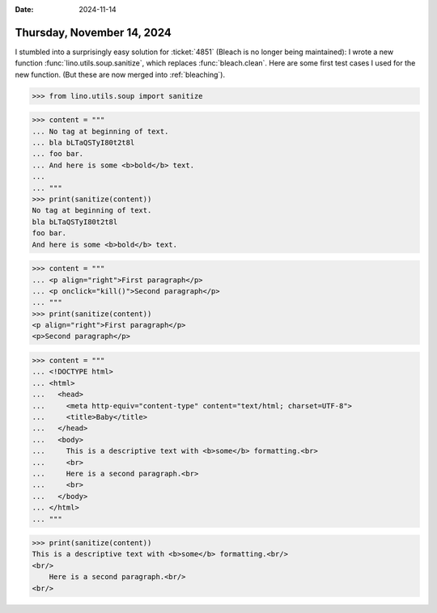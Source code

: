 :date: 2024-11-14

===========================
Thursday, November 14, 2024
===========================

I stumbled into a surprisingly easy solution for :ticket:`4851` (Bleach is no
longer being maintained): I wrote a new function
:func:`lino.utils.soup.sanitize`, which replaces :func:`bleach.clean`. Here are
some first test cases I used for the new function. (But these are now merged
into :ref:`bleaching`).


>>> from lino.utils.soup import sanitize

>>> content = """
... No tag at beginning of text.
... bla bLTaQSTyI80t2t8l
... foo bar.
... And here is some <b>bold</b> text.
...
... """
>>> print(sanitize(content))
No tag at beginning of text.
bla bLTaQSTyI80t2t8l
foo bar.
And here is some <b>bold</b> text.


>>> content = """
... <p align="right">First paragraph</p>
... <p onclick="kill()">Second paragraph</p>
... """
>>> print(sanitize(content))
<p align="right">First paragraph</p>
<p>Second paragraph</p>


>>> content = """
... <!DOCTYPE html>
... <html>
...   <head>
...     <meta http-equiv="content-type" content="text/html; charset=UTF-8">
...     <title>Baby</title>
...   </head>
...   <body>
...     This is a descriptive text with <b>some</b> formatting.<br>
...     <br>
...     Here is a second paragraph.<br>
...     <br>
...   </body>
... </html>
... """

>>> print(sanitize(content))
This is a descriptive text with <b>some</b> formatting.<br/>
<br/>
    Here is a second paragraph.<br/>
<br/>
